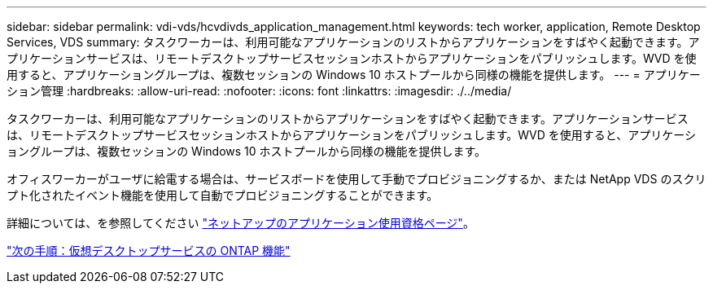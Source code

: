 ---
sidebar: sidebar 
permalink: vdi-vds/hcvdivds_application_management.html 
keywords: tech worker, application, Remote Desktop Services, VDS 
summary: タスクワーカーは、利用可能なアプリケーションのリストからアプリケーションをすばやく起動できます。アプリケーションサービスは、リモートデスクトップサービスセッションホストからアプリケーションをパブリッシュします。WVD を使用すると、アプリケーショングループは、複数セッションの Windows 10 ホストプールから同様の機能を提供します。 
---
= アプリケーション管理
:hardbreaks:
:allow-uri-read: 
:nofooter: 
:icons: font
:linkattrs: 
:imagesdir: ./../media/


[role="lead"]
タスクワーカーは、利用可能なアプリケーションのリストからアプリケーションをすばやく起動できます。アプリケーションサービスは、リモートデスクトップサービスセッションホストからアプリケーションをパブリッシュします。WVD を使用すると、アプリケーショングループは、複数セッションの Windows 10 ホストプールから同様の機能を提供します。

オフィスワーカーがユーザに給電する場合は、サービスボードを使用して手動でプロビジョニングするか、または NetApp VDS のスクリプト化されたイベント機能を使用して自動でプロビジョニングすることができます。

詳細については、を参照してください https://docs.netapp.com/us-en/virtual-desktop-service/guide_application_entitlement.html["ネットアップのアプリケーション使用資格ページ"^]。

link:hcvdivds_why_ontap.html["次の手順：仮想デスクトップサービスの ONTAP 機能"]
